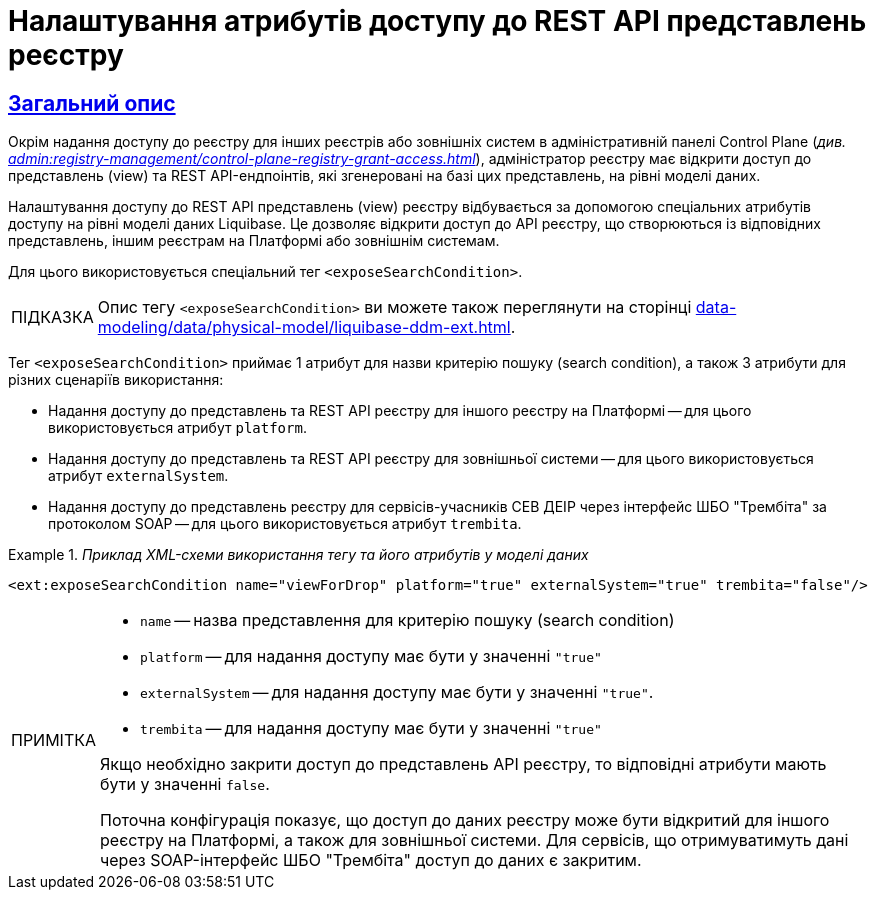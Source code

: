 = Налаштування атрибутів доступу до REST API представлень реєстру
//:toc:
:toc-title: ЗМІСТ
:experimental:
:example-caption: Приклад
:important-caption: ВАЖЛИВО
:note-caption: ПРИМІТКА
:tip-caption: ПІДКАЗКА
:warning-caption: ПОПЕРЕДЖЕННЯ
:caution-caption: УВАГА
:example-caption: Example
:figure-caption: Figure
:table-caption: Table
:appendix-caption: Appendix
:toclevels: 5
//:sectnums:
:sectnumlevels: 5
:sectanchors:
:sectlinks:
:partnums:

== Загальний опис

Окрім надання доступу до реєстру для інших реєстрів або зовнішніх систем в адміністративній панелі Control Plane (_див. xref:admin:registry-management/control-plane-registry-grant-access.adoc[]_), адміністратор реєстру має відкрити доступ до представлень (view) та REST API-ендпоінтів, які згенеровані на базі цих представлень, на рівні моделі даних.

Налаштування доступу до REST API представлень (view) реєстру відбувається за допомогою спеціальних атрибутів доступу на рівні моделі даних Liquibase. Це дозволяє відкрити доступ до API реєстру, що створюються із відповідних представлень, іншим реєстрам на Платформі або зовнішнім системам.

Для цього використовується спеціальний тег `<exposeSearchCondition>`.

TIP: Опис тегу `<exposeSearchCondition>` ви можете також переглянути на сторінці xref:data-modeling/data/physical-model/liquibase-ddm-ext.adoc[].

Тег `<exposeSearchCondition>` приймає 1 атрибут для назви критерію пошуку (search condition), а також 3 атрибути для різних сценаріїв використання:

* Надання доступу до представлень та REST API реєстру для іншого реєстру на Платформі -- для цього використовується атрибут `platform`.
* Надання доступу до представлень та REST API реєстру для зовнішньої системи -- для цього використовується атрибут `externalSystem`.
* Надання доступу до представлень реєстру для сервісів-учасників СЕВ ДЕІР через інтерфейс ШБО "Трембіта" за протоколом SOAP -- для цього використовується атрибут `trembita`.

._Приклад XML-схеми використання тегу та його атрибутів у моделі даних_
====

[source, XML]
----
<ext:exposeSearchCondition name="viewForDrop" platform="true" externalSystem="true" trembita="false"/>
----

[NOTE]
=====
* `name` -- назва представлення для критерію пошуку (search condition)
* `platform` -- для надання доступу має бути у значенні `"true"`
* `externalSystem` -- для надання доступу має бути у значенні `"true"`.
* `trembita` -- для надання доступу має бути у значенні `"true"`

Якщо необхідно закрити доступ до представлень API реєстру, то відповідні атрибути мають бути у значенні `false`.

Поточна конфігурація показує, що доступ до даних реєстру може бути відкритий для іншого реєстру на Платформі, а також для зовнішньої системи. Для сервісів, що отримуватимуть дані через SOAP-інтерфейс ШБО "Трембіта" доступ до даних є закритим.
=====
====

